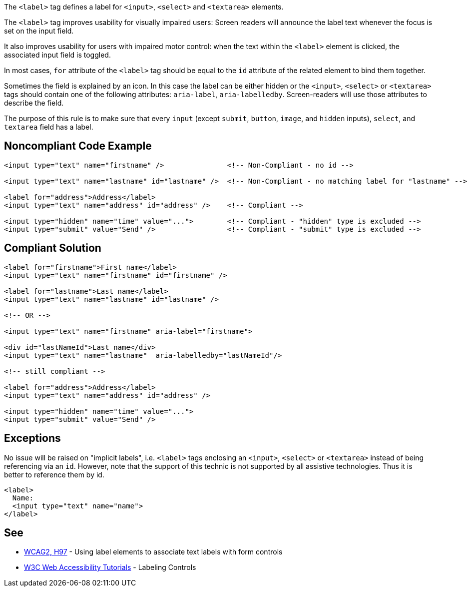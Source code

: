 The ``++<label>++`` tag defines a label for ``++<input>++``, ``++<select>++`` and ``++<textarea>++`` elements.

The ``++<label>++`` tag improves usability for visually impaired users: Screen readers will announce the label text whenever the focus is set on the input field.

It also improves usability for users with impaired motor control: when the text within the ``++<label>++`` element is clicked, the associated input field is toggled.

In most cases, ``++for++`` attribute of the ``++<label>++`` tag should be equal to the ``++id++`` attribute of the related element to bind them together.

Sometimes the field is explained by an icon. In this case the label can be either hidden or the ``++<input>++``, ``++<select>++`` or ``++<textarea>++`` tags should contain one of the following attributes: ``++aria-label++``, ``++aria-labelledby++``. Screen-readers will use those attributes to describe the field.

The purpose of this rule is to make sure that every ``++input++`` (except ``++submit++``, ``++button++``, ``++image++``, and ``++hidden++`` inputs), ``++select++``, and ``++textarea++`` field has a label.


== Noncompliant Code Example

----
<input type="text" name="firstname" />               <!-- Non-Compliant - no id -->

<input type="text" name="lastname" id="lastname" />  <!-- Non-Compliant - no matching label for "lastname" -->

<label for="address">Address</label>
<input type="text" name="address" id="address" />    <!-- Compliant -->

<input type="hidden" name="time" value="...">        <!-- Compliant - "hidden" type is excluded -->
<input type="submit" value="Send" />                 <!-- Compliant - "submit" type is excluded -->
----


== Compliant Solution

----
<label for="firstname">First name</label>
<input type="text" name="firstname" id="firstname" />

<label for="lastname">Last name</label>
<input type="text" name="lastname" id="lastname" />

<!-- OR -->

<input type="text" name="firstname" aria-label="firstname">

<div id="lastNameId">Last name</div>
<input type="text" name="lastname"  aria-labelledby="lastNameId"/>

<!-- still compliant -->

<label for="address">Address</label>
<input type="text" name="address" id="address" />

<input type="hidden" name="time" value="...">
<input type="submit" value="Send" />
----


== Exceptions

No issue will be raised on "implicit labels", i.e. ``++<label>++`` tags enclosing an ``++<input>++``, ``++<select>++`` or ``++<textarea>++`` instead of being referencing via an ``++id++``. However, note that the support of this technic is not supported by all assistive technologies. Thus it is better to reference them by id.

----
<label>
  Name:
  <input type="text" name="name">
</label>
----


== See

* https://www.w3.org/TR/WCAG20-TECHS/H44.html[WCAG2, H97] - Using label elements to associate text labels with form controls
* https://www.w3.org/WAI/tutorials/forms/labels/[W3C Web Accessibility Tutorials] - Labeling Controls

